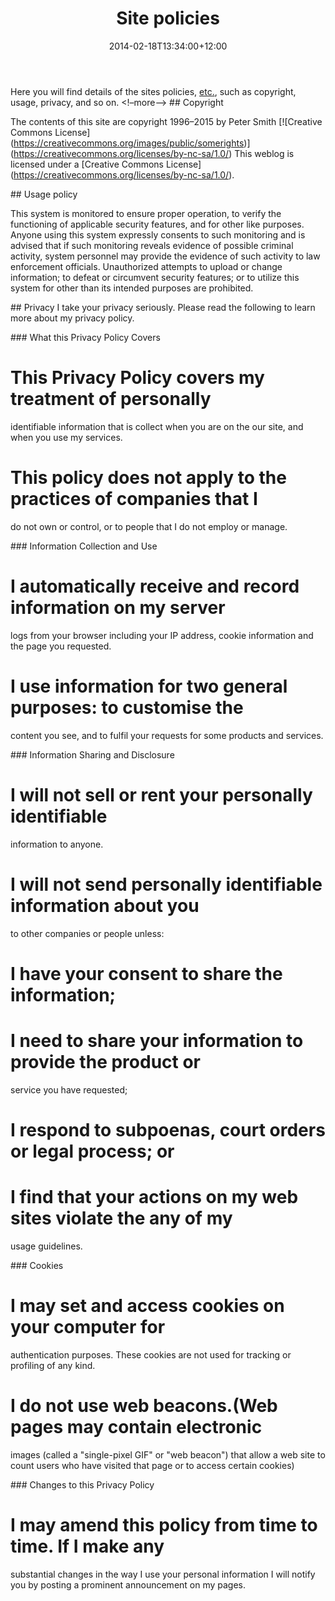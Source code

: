#+title: Site policies
#+date: 2014-02-18T13:34:00+12:00
#+categories[]: SiteInfo
#+slug: site-policies
#+draft: False
#+weight: 300

Here you will find details of the sites policies, _etc._, such as copyright, usage, privacy, and so on.
<!--more-->
## Copyright

The contents of this site are copyright  1996--2015 by Peter Smith
[![Creative Commons License](https://creativecommons.org/images/public/somerights)](https://creativecommons.org/licenses/by-nc-sa/1.0/)
This weblog is licensed under a [Creative Commons License](https://creativecommons.org/licenses/by-nc-sa/1.0/).


## Usage policy

This system is monitored to ensure proper operation, to verify the 
functioning of applicable security features, and for other like 
purposes. Anyone using this system expressly consents to such 
monitoring and is advised that if such monitoring reveals 
evidence of possible criminal activity, system personnel may 
provide the evidence of such activity to law enforcement officials. 
Unauthorized attempts to upload or change information; to defeat or 
circumvent security features; or to utilize this system for other 
than its intended purposes are prohibited.

## Privacy
I take your privacy seriously. Please read the following to learn 
more about my privacy policy.

### What this Privacy Policy Covers

* This Privacy Policy covers my treatment of personally 
 identifiable information that is collect when you are on the 
 our site, and when you use my services. 
* This policy does not apply to the practices of companies that I 
 do not own or control, or to people that I do not employ or 
 manage.

### Information Collection and Use

* I automatically receive and record information on my server 
 logs from your browser including your IP 
 address, cookie information and the page you requested. 
* I use information for two general purposes: to customise the 
 content you see, and to fulfil your requests for some products 
 and services.

### Information Sharing and Disclosure

* I will not sell or rent your personally identifiable 
 information to anyone. 
* I will not send personally identifiable information about you 
 to other companies or people unless: 
* I have your consent to share the information; 
* I need to share your information to provide the product or 
 service you have requested; 
* I respond to subpoenas, court orders or legal process; or 
* I find that your actions on my web sites violate the any of my 
 usage guidelines.

### Cookies

* I may set and access cookies on your computer for 
 authentication purposes. These cookies are not used for 
 tracking or profiling of any kind. 
* I do not use web beacons.(Web pages may contain electronic 
 images (called a "single-pixel GIF" or 
 "web beacon") that allow a web site to count users who have visited 
 that page or to access certain cookies)

### Changes to this Privacy Policy

* I may amend this policy from time to time. If I make any 
 substantial changes in the way I use your personal information 
 I will notify you by posting a prominent announcement on my 
 pages.

